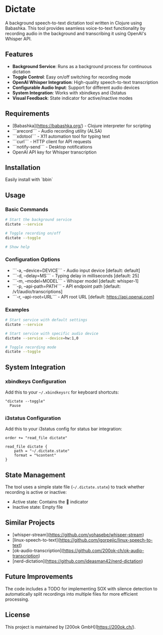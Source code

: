 * Dictate

A background speech-to-text dictation tool written in Clojure using
Babashka. This tool provides seamless voice-to-text functionality by
recording audio in the background and transcribing it using OpenAI's
Whisper API.

** Features

- **Background Service**: Runs as a background process for continuous dictation
- **Toggle Control**: Easy on/off switching for recording mode
- **OpenAI Whisper Integration**: High-quality speech-to-text transcription
- **Configurable Audio Input**: Support for different audio devices
- **System Integration**: Works with xbindkeys and i3status
- **Visual Feedback**: State indicator for active/inactive modes

** Requirements

- [Babashka](https://babashka.org/) - Clojure interpreter for scripting
- ```arecord``` - Audio recording utility (ALSA)
- ```xdotool``` - X11 automation tool for typing text
- ```curl``` - HTTP client for API requests
- ```notify-send``` - Desktop notifications
- OpenAI API key for Whisper transcription

** Installation

Easily install with `bbin`

** Usage

*** Basic Commands

#+begin_src bash
# Start the background service
dictate --service

# Toggle recording on/off
dictate --toggle

# Show help
#+end_src

*** Configuration Options

- ```-a, --device=DEVICE``` - Audio input device [default: default]
- ```-d, --delay=MS``` - Typing delay in milliseconds [default: 25]
- ```-m, --model=MODEL``` - Whisper model [default: whisper-1]
- ```-p, --api-path=PATH``` - API endpoint path [default: /v1/audio/transcriptions]
- ```-r, --api-root=URL``` - API root URL [default: https://api.openai.com]

*** Examples

#+begin_src bash
# Start service with default settings
dictate --service

# Start service with specific audio device
dictate --service --device=hw:1,0

# Toggle recording mode
dictate --toggle
#+end_src

** System Integration

*** xbindkeys Configuration

Add this to your =~/.xbindkeysrc= for keyboard shortcuts:

#+begin_src
"dictate --toggle"
  Pause
#+end_src

*** i3status Configuration

Add this to your i3status config for status bar integration:

#+begin_src
order += "read_file dictate"

read_file dictate {
    path = "~/.dictate.state"
    format = "%content"
}
#+end_src

** State Management

The tool uses a simple state file (=~/.dictate.state=) to track
whether recording is active or inactive:

- Active state: Contains the 🔴 indicator
- Inactive state: Empty file

** Similar Projects

- [whisper-stream](https://github.com/yohasebe/whisper-stream)
- [linux-speech-to-text](https://github.com/igorpejic/linux-speech-to-text)
- [ok-audio-transcription](https://github.com/200ok-ch/ok-audio-transcription)
- [nerd-dictation](https://github.com/ideasman42/nerd-dictation)

** Future Improvements

The code includes a TODO for implementing SOX with silence detection
to automatically split recordings into multiple files for more
efficient processing.

** License

This project is maintained by [200ok GmbH](https://200ok.ch/).
